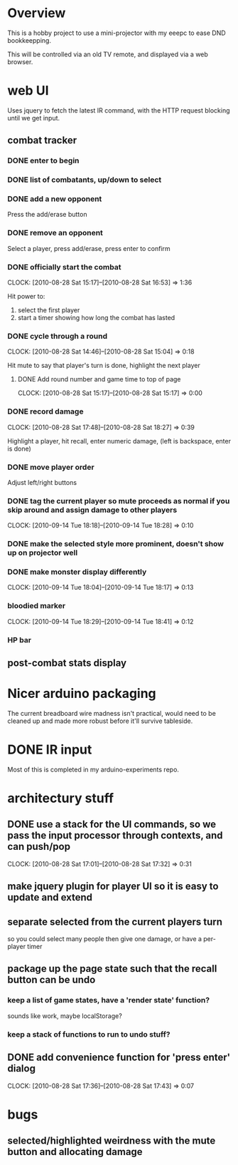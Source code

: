 
* Overview

  This is a hobby project to use a mini-projector with my eeepc to
  ease DND bookkeepping.

  This will be controlled via an old TV remote, and displayed via a
  web browser.

* web UI

  Uses jquery to fetch the latest IR command, with the HTTP request
  blocking until we get input.

** combat tracker
*** DONE enter to begin
*** DONE list of combatants, up/down to select
*** DONE add a new opponent

    Press the add/erase button

*** DONE remove an opponent

    Select a player, press add/erase, press enter to confirm

*** DONE officially start the combat
    CLOCK: [2010-08-28 Sat 15:17]--[2010-08-28 Sat 16:53] =>  1:36

    Hit power to:
    1. select the first player
    2. start a timer showing how long the combat has lasted

*** DONE cycle through a round
    CLOCK: [2010-08-28 Sat 14:46]--[2010-08-28 Sat 15:04] =>  0:18

    Hit mute to say that player's turn is done, highlight the next
    player
**** DONE Add round number and game time to top of page
     CLOCK: [2010-08-28 Sat 15:17]--[2010-08-28 Sat 15:17] =>  0:00
*** DONE record damage
    CLOCK: [2010-08-28 Sat 17:48]--[2010-08-28 Sat 18:27] =>  0:39

    Highlight a player, hit recall, enter numeric damage, (left is
    backspace, enter is done)

*** DONE move player order

    Adjust left/right buttons
*** DONE tag the current player so mute proceeds as normal if you skip around and assign damage to other players
    CLOCK: [2010-09-14 Tue 18:18]--[2010-09-14 Tue 18:28] =>  0:10
*** DONE make the selected style more prominent, doesn't show up on projector well
*** DONE make monster display differently
    CLOCK: [2010-09-14 Tue 18:04]--[2010-09-14 Tue 18:17] =>  0:13
*** bloodied marker
    CLOCK: [2010-09-14 Tue 18:29]--[2010-09-14 Tue 18:41] =>  0:12
*** HP bar
** post-combat stats display
* Nicer arduino packaging

  The current breadboard wire madness isn't practical, would need to
  be cleaned up and made more robust before it'll survive tableside.

* DONE IR input

  Most of this is completed in my arduino-experiments repo.

* architectury stuff
** DONE use a stack for the UI commands, so we pass the input processor through contexts, and can push/pop
   CLOCK: [2010-08-28 Sat 17:01]--[2010-08-28 Sat 17:32] =>  0:31
** make jquery plugin for player UI so it is easy to update and extend
** separate selected from the current players turn

   so you could select many people then give one damage, or have a
   per-player timer
** package up the page state such that the recall button can be undo
*** keep a list of game states, have a 'render state' function?
    sounds like work, maybe localStorage?
*** keep a stack of functions to run to undo stuff?
** DONE add convenience function for 'press enter' dialog
   CLOCK: [2010-08-28 Sat 17:36]--[2010-08-28 Sat 17:43] =>  0:07

* bugs
** selected/highlighted weirdness with the mute button and allocating damage

